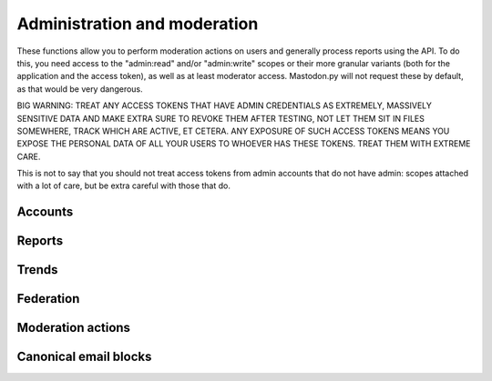 Administration and moderation
=============================
.. py:module:: mastodon
.. py:class: Mastodon

These functions allow you to perform moderation actions on users and generally
process reports using the API. To do this, you need access to the "admin:read" and/or
"admin:write" scopes or their more granular variants (both for the application and the
access token), as well as at least moderator access. Mastodon.py will not request these
by default, as that would be very dangerous.

BIG WARNING: TREAT ANY ACCESS TOKENS THAT HAVE ADMIN CREDENTIALS AS EXTREMELY, MASSIVELY
SENSITIVE DATA AND MAKE EXTRA SURE TO REVOKE THEM AFTER TESTING, NOT LET THEM SIT IN FILES
SOMEWHERE, TRACK WHICH ARE ACTIVE, ET CETERA. ANY EXPOSURE OF SUCH ACCESS TOKENS MEANS YOU
EXPOSE THE PERSONAL DATA OF ALL YOUR USERS TO WHOEVER HAS THESE TOKENS. TREAT THEM WITH
EXTREME CARE.

This is not to say that you should not treat access tokens from admin accounts that do not
have admin: scopes attached with a lot of care, but be extra careful with those that do.

Accounts
--------
.. automethod:: Mastodon.admin_accounts_v2
.. automethod:: Mastodon.admin_accounts
.. automethod:: Mastodon.admin_accounts_v1
.. automethod:: Mastodon.admin_account
.. automethod:: Mastodon.admin_account_enable
.. automethod:: Mastodon.admin_account_approve
.. automethod:: Mastodon.admin_account_reject
.. automethod:: Mastodon.admin_account_unsilence
.. automethod:: Mastodon.admin_account_unsuspend
.. automethod:: Mastodon.admin_account_moderate

Reports
-------
.. automethod:: Mastodon.admin_reports
.. automethod:: Mastodon.admin_report
.. automethod:: Mastodon.admin_report_assign
.. automethod:: Mastodon.admin_report_unassign
.. automethod:: Mastodon.admin_report_reopen
.. automethod:: Mastodon.admin_report_resolve

Trends
------
.. automethod:: Mastodon.admin_trending_tags
.. automethod:: Mastodon.admin_trending_statuses
.. automethod:: Mastodon.admin_trending_links
.. automethod:: Mastodon.admin_domain_blocks

Federation
----------
.. automethod:: Mastodon.admin_create_domain_block
.. automethod:: Mastodon.admin_update_domain_block
.. automethod:: Mastodon.admin_delete_domain_block

Moderation actions
------------------
.. automethod:: Mastodon.admin_measures
.. automethod:: Mastodon.admin_dimensions
.. automethod:: Mastodon.admin_retention

Canonical email blocks
----------------------
.. automethod:: Mastodon.admin_canonical_email_blocks
.. automethod:: Mastodon.admin_canonical_email_block
.. automethod:: Mastodon.admin_create_canonical_email_block
.. automethod:: Mastodon.admin_delete_canonical_email_block

